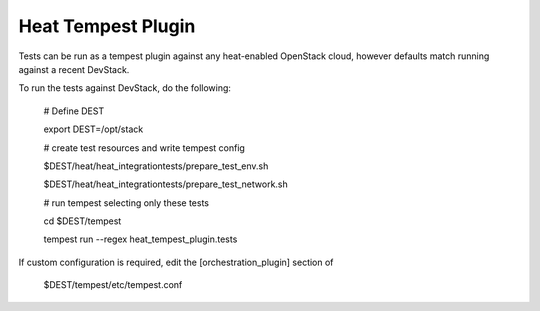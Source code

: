 ===================
Heat Tempest Plugin
===================

Tests can be run as a tempest plugin against any heat-enabled OpenStack
cloud, however defaults match running against a recent DevStack.

To run the tests against DevStack, do the following:

    # Define DEST

    export DEST=/opt/stack

    # create test resources and write tempest config

    $DEST/heat/heat_integrationtests/prepare_test_env.sh

    $DEST/heat/heat_integrationtests/prepare_test_network.sh

    # run tempest selecting only these tests

    cd $DEST/tempest

    tempest run --regex heat_tempest_plugin.tests

If custom configuration is required, edit the [orchestration_plugin] section of

    $DEST/tempest/etc/tempest.conf
